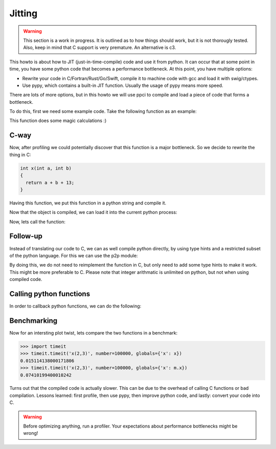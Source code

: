 
Jitting
=======

.. warning::

    This section is a work in progress. It is outlined as to how things
    should work, but it is not thorougly tested. Also, keep in mind
    that C support is very premature. An alternative is c3.

This howto is about how to JIT (just-in-time-compile) code and use it from
python. It can occur that at some point in time, you have some python code
that becomes a performance bottleneck. At this point, you have multiple
options:

- Rewrite your code in C/Fortran/Rust/Go/Swift, compile it to machine code
  with gcc and load it with swig/ctypes.
- Use pypy, which contains a built-in JIT function. Usually the usage of pypy
  means more speed.

There are lots of more options, but in this howto we will use ppci to compile
and load a piece of code that forms a bottleneck.

To do this, first we need some example code. Take the following function
as an example:

.. testcode:: jitting

    def x(a, b):
        return a + b + 13

This function does some magic calculations :)

.. doctest:: jitting

    >>> x(2, 3)
    18

C-way
-----

Now, after profiling we could potentially discover that this function is
a major bottleneck. So we decide to rewrite the thing in C:

.. code-block:: c

    int x(int a, int b)
    {
      return a + b + 13;
    }

Having this function, we put this function in a python string and compile it.

.. doctest:: jitting

    >>> from ppci import api
    >>> import io
    >>> src = io.StringIO("""
    ... int x(int a, int b) {
    ...   return a + b + 13;
    ... }""")
    >>> arch = api.get_current_platform()
    >>> obj = api.cc(src, arch, debug=True)
    >>> obj  # doctest: +ELLIPSIS
    CodeObject of ... bytes

Now that the object is compiled, we can load it into the current
python process:

.. doctest:: jitting

    >>> from ppci.utils.codepage import load_obj
    >>> m = load_obj(obj)
    >>> dir(m)  # doctest: +ELLIPSIS
    [..., 'x']
    >>> m.x  # doctest: +ELLIPSIS
    <CFunctionType object at ...>

Now, lets call the function:

.. doctest:: jitting

    >>> m.x(2, 3)
    18

Follow-up
---------

Instead of translating our code to C, we can as well compile
python directly, by using type hints and a restricted subset of
the python language. For this we can use the p2p module:


.. doctest:: jitting

    >>> from ppci.utils.p2p import load_py
    >>> f = io.StringIO("""
    ... def x(a: int, b: int) -> int:
    ...     return a + b + 13
    ... """)
    >>> n = load_py(f)
    >>> n.x(2, 3)
    18

By doing this, we do not need to reimplement the function in C,
but only need to add some type hints to make it work. This might
be more preferable to C. Please note that integer arithmatic is
unlimited on python, but not when using compiled code.

Calling python functions
------------------------

In order to callback python functions, we can do the following:

.. doctest:: jitting

    >>> func = lambda x: print('x=', x)
    >>> f = io.StringIO("""
    ... def x(a: int, b: int) -> int:
    ...     func(a+3)
    ...     return a + b + 13
    ... """)
    >>> o = load_py(f, functions={'func': func})
    >>> o.x(2, 3)
    18

Benchmarking
------------

Now for an intersting plot twist, lets compare the two functions in a
benchmark:

.. code:: python

    >>> import timeit
    >>> timeit.timeit('x(2,3)', number=100000, globals={'x': x})
    0.015114138000171806
    >>> timeit.timeit('x(2,3)', number=100000, globals={'x': m.x})
    0.07410199400010242

Turns out that the compiled code is actually slower. This can be due to
the overhead of calling C functions or bad compilation.
Lessons learned: first profile, then use pypy, then improve python code,
and lastly: convert your code into C.

.. warning::
    Before optimizing anything, run a profiler. Your
    expectations about performance bottlenecks might be wrong!

